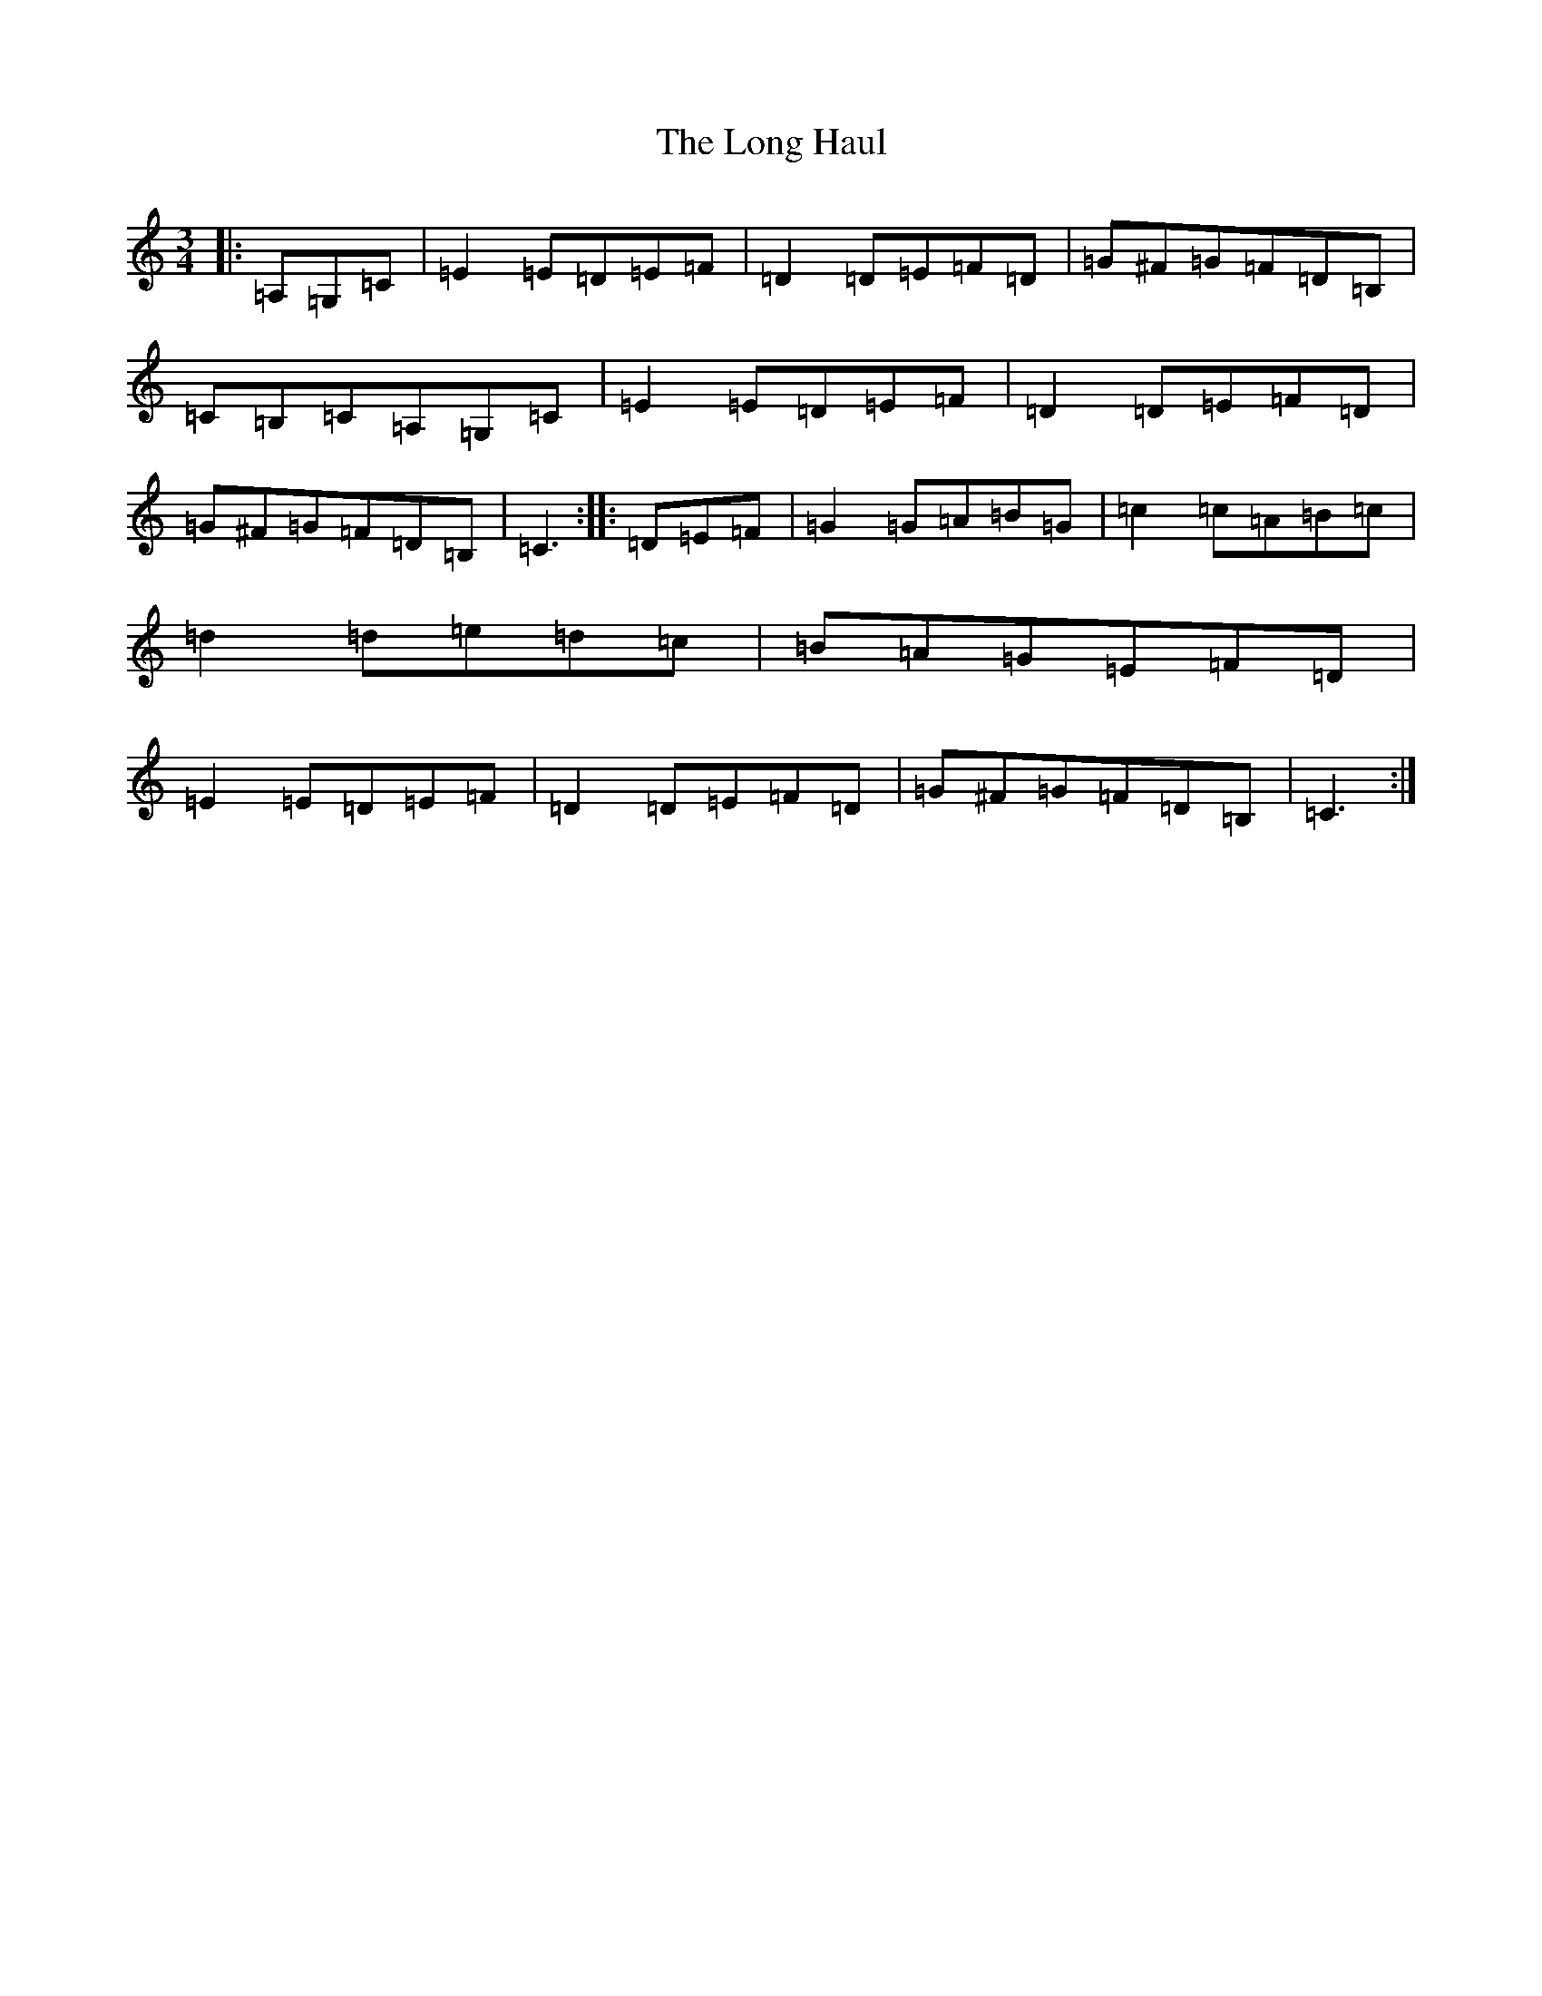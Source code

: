 X: 12708
T: Long Haul, The
S: https://thesession.org/tunes/2048#setting2048
Z: G Major
R: mazurka
M: 3/4
L: 1/8
K: C Major
|:=A,=G,=C|=E2=E=D=E=F|=D2=D=E=F=D|=G^F=G=F=D=B,|=C=B,=C=A,=G,=C|=E2=E=D=E=F|=D2=D=E=F=D|=G^F=G=F=D=B,|=C3:||:=D=E=F|=G2=G=A=B=G|=c2=c=A=B=c|=d2=d=e=d=c|=B=A=G=E=F=D|=E2=E=D=E=F|=D2=D=E=F=D|=G^F=G=F=D=B,|=C3:|